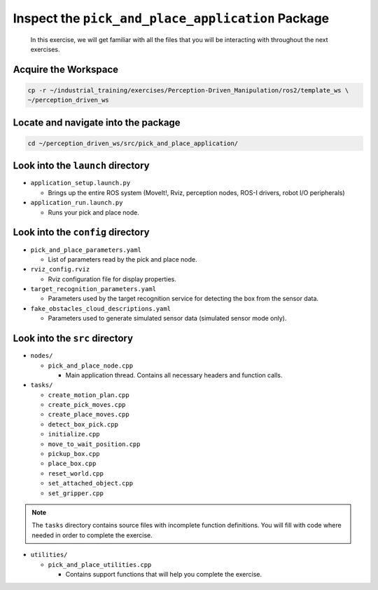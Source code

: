 Inspect the ``pick_and_place_application`` Package
==================================================

  In this exercise, we will get familiar with all the files that you will be
  interacting with throughout the next exercises.


Acquire the Workspace
------------------------------------

.. code-block:: shell

  cp -r ~/industrial_training/exercises/Perception-Driven_Manipulation/ros2/template_ws \
  ~/perception_driven_ws


Locate and navigate into the package
------------------------------------

.. code-block:: shell

  cd ~/perception_driven_ws/src/pick_and_place_application/


Look into the ``launch`` directory
----------------------------------

* ``application_setup.launch.py``

  * Brings up the entire ROS system (MoveIt!, Rviz, perception nodes, ROS-I drivers, robot I/O peripherals)

* ``application_run.launch.py``

  * Runs your pick and place node.


Look into the ``config`` directory
----------------------------------

* ``pick_and_place_parameters.yaml``

  * List of parameters read by the pick and place node.

* ``rviz_config.rviz``

  * Rviz configuration file for display properties.

* ``target_recognition_parameters.yaml``

  * Parameters used by the target recognition service for detecting the box from the sensor data.

* ``fake_obstacles_cloud_descriptions.yaml``

  * Parameters used to generate simulated sensor data (simulated sensor mode only).


Look into the ``src`` directory
-------------------------------

* ``nodes/``

  * ``pick_and_place_node.cpp``

    * Main application thread. Contains all necessary headers and function calls.

* ``tasks/``

  * ``create_motion_plan.cpp``
  * ``create_pick_moves.cpp``
  * ``create_place_moves.cpp``
  * ``detect_box_pick.cpp``
  * ``initialize.cpp``
  * ``move_to_wait_position.cpp``
  * ``pickup_box.cpp``
  * ``place_box.cpp``
  * ``reset_world.cpp``
  * ``set_attached_object.cpp``
  * ``set_gripper.cpp``

.. note:: The ``tasks`` directory contains source files with incomplete function definitions. You will fill with code where needed in order to complete the exercise.

* ``utilities/``

  * ``pick_and_place_utilities.cpp``

    * Contains support functions that will help you complete the exercise.
